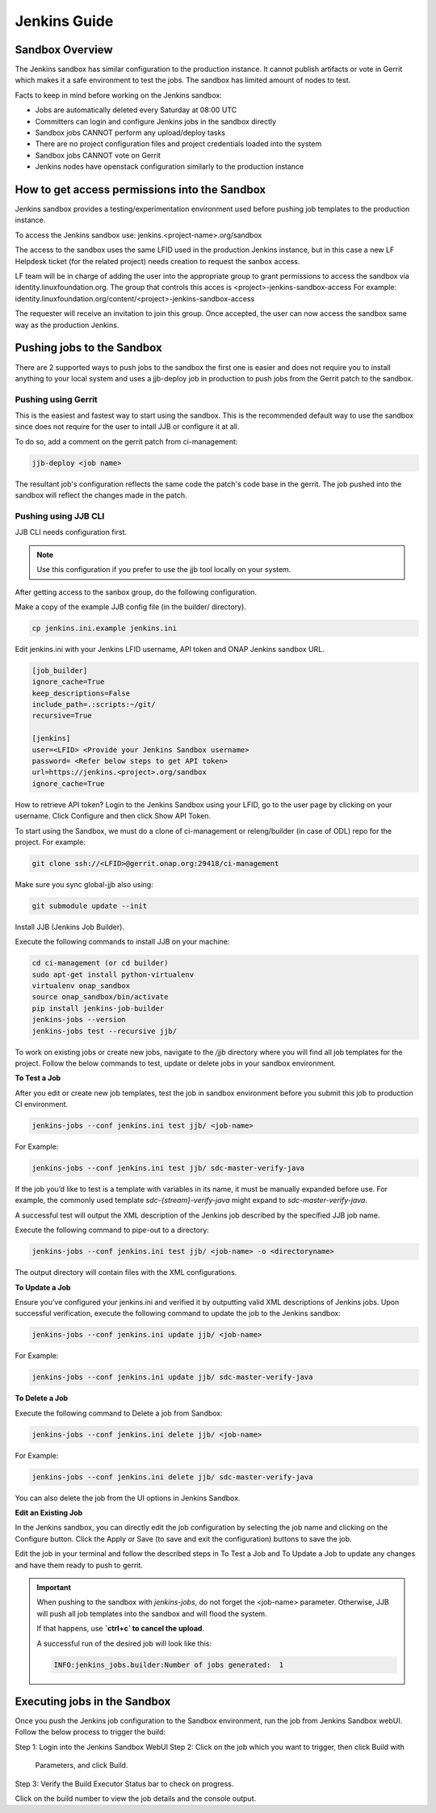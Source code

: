 .. _lfreleng-docs-jenkins:

#############
Jenkins Guide
#############

Sandbox Overview
================

The Jenkins sandbox has similar configuration to the production instance.
It cannot publish artifacts or vote in Gerrit which makes it a safe environment
to test the jobs. The sandbox has limited amount of nodes to test.

Facts to keep in mind before working on the Jenkins sandbox:

- Jobs are automatically deleted every Saturday at 08:00 UTC
- Committers can login and configure Jenkins jobs in the sandbox directly
- Sandbox jobs CANNOT perform any upload/deploy tasks
- There are no project configuration files and project credentials loaded into the system
- Sandbox jobs CANNOT vote on Gerrit
- Jenkins nodes have openstack configuration similarly to the production instance

How to get access permissions into the Sandbox
==============================================

Jenkins sandbox provides a testing/experimentation environment used before
pushing job templates to the production instance.

To access the Jenkins sandbox use: jenkins.<project-name>.org/sandbox

The access to the sandbox uses the same LFID used in the production Jenkins
instance, but in this case a new LF Helpdesk ticket (for the related
project) needs creation to request the sanbox access.

LF team will be in charge of adding the user into the appropriate group to grant
permissions to access the sandbox via identity.linuxfoundation.org.
The group that controls this acces is <project>-jenkins-sandbox-access
For example:
identity.linuxfoundation.org/content/<project>-jenkins-sandbox-access

The requester will receive an invitation to join this group.
Once accepted, the user can now access the sandbox same way as the production
Jenkins.

Pushing jobs to the Sandbox
===========================

There are 2 supported ways to push jobs to the sandbox the first one is easier and
does not require you to install anything to your local system and uses a jjb-deploy
job in production to push jobs from the Gerrit patch to the sandbox.

Pushing using Gerrit
--------------------

This is the easiest and fastest way to start using the sandbox. This is the recommended
default way to use the sandbox since does not require for the user to intall JJB or
configure it at all.

To do so, add a comment on the gerrit patch from ci-management:

.. code-block:: bash

   jjb-deploy <job name>

The resultant job's configuration reflects the same code the patch's code base in the gerrit.
The job pushed into the sandbox will reflect the changes made in the patch.

Pushing using JJB CLI
---------------------

JJB CLI needs configuration first.

.. note::

   Use this configuration if you prefer to use the jjb tool locally on your system.

After getting access to the sanbox group, do the following configuration.

Make a copy of the example JJB config file (in the builder/ directory).

.. code-block:: bash

   cp jenkins.ini.example jenkins.ini

Edit jenkins.ini with your Jenkins LFID username, API token and ONAP Jenkins sandbox URL.

.. code-block:: bash

   [job_builder]
   ignore_cache=True
   keep_descriptions=False
   include_path=.:scripts:~/git/
   recursive=True

   [jenkins]
   user=<LFID> <Provide your Jenkins Sandbox username>
   password= <Refer below steps to get API token>
   url=https://jenkins.<project>.org/sandbox
   ignore_cache=True

How to retrieve API token?
Login to the Jenkins Sandbox using your LFID, go to the user page by clicking on
your username. Click Configure and then click Show API Token.

To start using the Sandbox, we must do a clone of ci-management or releng/builder
(in case of ODL) repo for the project.
For example:

.. code-block:: bash

   git clone ssh://<LFID>@gerrit.onap.org:29418/ci-management

Make sure you sync global-jjb also using:

.. code-block:: bash

   git submodule update --init

Install JJB (Jenkins Job Builder).

Execute the following commands to install JJB on your machine:

.. code-block:: bash

   cd ci-management (or cd builder)
   sudo apt-get install python-virtualenv
   virtualenv onap_sandbox
   source onap_sandbox/bin/activate
   pip install jenkins-job-builder
   jenkins-jobs --version
   jenkins-jobs test --recursive jjb/

To work on existing jobs or create new jobs, navigate to the `/jjb` directory
where you will find all job templates for the project.  Follow the below commands
to test, update or delete jobs in your sandbox environment.

**To Test a Job**

After you edit or create new job templates, test the job in sandbox
environment before you submit this job to production CI environment.

.. code-block:: bash

   jenkins-jobs --conf jenkins.ini test jjb/ <job-name>

For Example:

.. code-block:: bash

   jenkins-jobs --conf jenkins.ini test jjb/ sdc-master-verify-java

If the job you’d like to test is a template with variables in its name, it
must be manually expanded before use. For example, the commonly used template
`sdc-{stream}-verify-java` might expand to `sdc-master-verify-java`.

A successful test will output the XML description of the Jenkins job described
by the specified JJB job name.

Execute the following command to pipe-out to a directory:

.. code-block:: bash

   jenkins-jobs --conf jenkins.ini test jjb/ <job-name> -o <directoryname>

The output directory will contain files with the XML configurations.

**To Update a Job**

Ensure you’ve configured your jenkins.ini and verified it by outputting valid
XML descriptions of Jenkins jobs. Upon successful verification, execute the
following command to update the job to the Jenkins sandbox:

.. code-block:: bash

   jenkins-jobs --conf jenkins.ini update jjb/ <job-name>

For Example:

.. code-block:: bash

   jenkins-jobs --conf jenkins.ini update jjb/ sdc-master-verify-java

**To Delete a Job**

Execute the following command to Delete a job from Sandbox:

.. code-block:: bash

   jenkins-jobs --conf jenkins.ini delete jjb/ <job-name>

For Example:

.. code-block:: bash

   jenkins-jobs --conf jenkins.ini delete jjb/ sdc-master-verify-java

You can also delete the job from the UI options in Jenkins Sandbox.

**Edit an Existing Job**

In the Jenkins sandbox, you can directly edit the job configuration by selecting
the job name and clicking on the Configure button.
Click the Apply or Save (to save and exit the configuration) buttons to save the job.

Edit the job in your terminal and follow the described steps in To Test a Job
and To Update a Job to update any changes and have them ready to push to gerrit.

.. important::

   When pushing to the sandbox with `jenkins-jobs`, do not forget the <job-name>
   parameter. Otherwise, JJB will push all job templates into the sandbox and
   will flood the system.

   If that happens, use **`ctrl+c` to cancel the upload**.

   A successful run of the desired job will look like this:

   .. code-block:: bash

      INFO:jenkins_jobs.builder:Number of jobs generated:  1

Executing jobs in the Sandbox
=============================

Once you push the Jenkins job configuration to the Sandbox environment, run the
job from Jenkins Sandbox webUI. Follow the below process to trigger the build:

Step 1: Login into the Jenkins Sandbox WebUI
Step 2: Click on the job which you want to trigger, then click Build with
        Parameters, and click Build.
Step 3: Verify the Build Executor Status bar to check on progress.

Click on the build number to view the job details and the console output.
